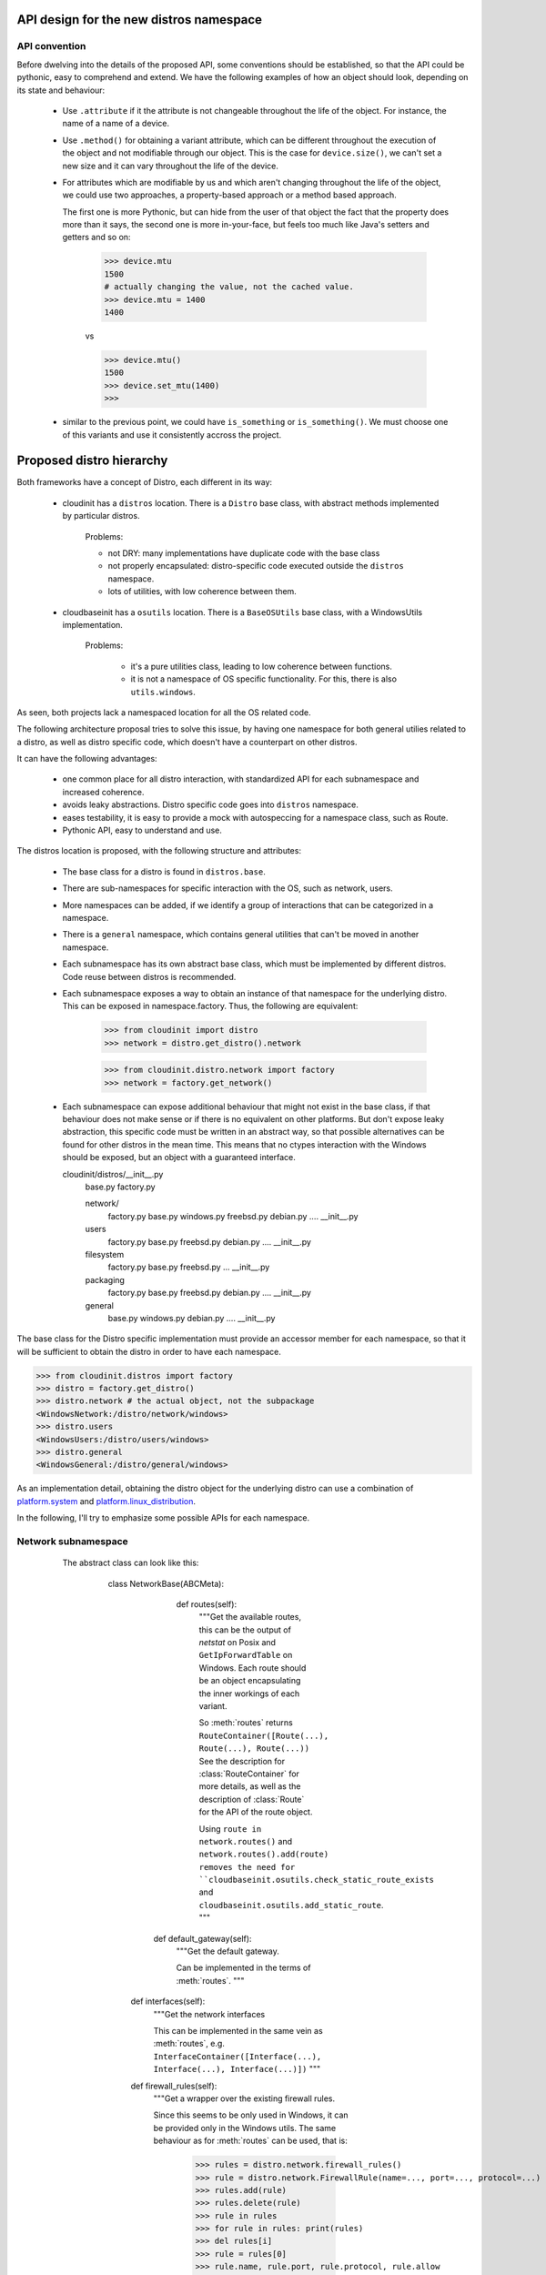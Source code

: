 API design for the new distros namespace
========================================

API convention
--------------

Before dwelving into the details of the proposed API, some conventions
should be established, so that the API could be pythonic, easy to
comprehend and extend. We have the following examples of how an object
should look, depending on its state and behaviour:

 - Use ``.attribute`` if it the attribute is not changeable
   throughout the life of the object.
   For instance, the name of a name of a device.

 - Use ``.method()`` for obtaining a variant attribute, which can be
   different throughout the execution of the object and not modifiable
   through our object. This is the case for ``device.size()``, we can't
   set a new size and it can vary throughout the life of the device.

 - For attributes which are modifiable by us and which aren't changing
   throughout the life of the object, we could use two approaches,
   a property-based approach or a method based approach.

   The first one is more Pythonic, but can
   hide from the user of that object the fact that the property does
   more than it says, the second one is more in-your-face,
   but feels too much like Java's setters and getters and so on:

       >>> device.mtu
       1500
       # actually changing the value, not the cached value.
       >>> device.mtu = 1400
       1400

       vs

       >>> device.mtu()
       1500
       >>> device.set_mtu(1400)
       >>>

 - similar to the previous point, we could have ``is_something`` or
   ``is_something()``. We must choose one of this variants and use it
   consistently accross the project.


Proposed distro hierarchy
=========================

Both frameworks have a concept of Distro, each different in its way:

    - cloudinit has a ``distros`` location. There is a ``Distro`` base class,
      with abstract methods implemented by particular distros.

        Problems:

        * not DRY: many implementations have duplicate code with the base class
        * not properly encapsulated: distro-specific code executed outside the
          ``distros`` namespace.
        * lots of utilities, with low coherence between them.

    - cloudbaseinit has a ``osutils`` location. There is a ``BaseOSUtils``
      base class, with a WindowsUtils implementation.

       Problems:

           * it's a pure utilities class, leading to low coherence
             between functions.
           * it is not a namespace of OS specific functionality.
             For this, there is also ``utils.windows``.

As seen, both projects lack a namespaced location for all the OS related code.

The following architecture proposal tries to solve this issue, by having one
namespace for both general utilies related to a distro, as well as distro
specific code, which doesn't have a counterpart on other distros.

It can have the following advantages:

    * one common place for all distro interaction, with standardized
      API for each subnamespace and increased coherence.

    * avoids leaky abstractions. Distro specific code goes into ``distros``
      namespace.

    * eases testability, it is easy to provide a mock with autospeccing
      for a namespace class, such as Route.

    * Pythonic API, easy to understand and use.


The distros location is proposed, with the following structure and attributes:

    - The base class for a distro is found in ``distros.base``.

    - There are sub-namespaces for specific interaction with the OS,
      such as network, users.

    - More namespaces can be added, if we identify a group of interactions that can
      be categorized in a namespace.

    - There is a ``general`` namespace, which contains general utilities that can't be moved
      in another namespace.

    - Each subnamespace has its own abstract base class, which must be implemented
      by different distros. Code reuse between distros is recommended.

    - Each subnamespace exposes a way to obtain an instance of that namespace for
      the underlying distro. This can be exposed in namespace.factory.
      Thus, the following are equivalent:

        >>> from cloudinit import distro
        >>> network = distro.get_distro().network

        >>> from cloudinit.distro.network import factory
        >>> network = factory.get_network()

    - Each subnamespace can expose additional behaviour that might not exist in
      the base class, if that behaviour does not make sense or if there is no
      equivalent on other platforms. But don't expose leaky abstraction, this
      specific code must be written in an abstract way, so that possible alternatives
      can be found for other distros in the mean time. This means that no ctypes
      interaction with the Windows should be exposed,
      but an object with a guaranteed interface.


      cloudinit/distros/__init__.py
                        base.py
                        factory.py

                        network/
                          factory.py
                          base.py
                          windows.py
                          freebsd.py
                          debian.py
                          ....
                          __init__.py

                        users
                          factory.py
                          base.py
                          freebsd.py
                          debian.py
                          ....
                          __init__.py

                        filesystem
                          factory.py
                          base.py
                          freebsd.py
                          ...
                          __init__.py

                        packaging
                          factory.py
                          base.py
                          freebsd.py
                          debian.py
                          ....
                          __init__.py

                        general
                          base.py
                          windows.py
                          debian.py
                          ....
                          __init__.py


The base class for the Distro specific implementation must provide
an accessor member for each namespace, so that it will be sufficient
to obtain the distro in order to have each namespace.

>>> from cloudinit.distros import factory
>>> distro = factory.get_distro()
>>> distro.network # the actual object, not the subpackage
<WindowsNetwork:/distro/network/windows>
>>> distro.users
<WindowsUsers:/distro/users/windows>
>>> distro.general
<WindowsGeneral:/distro/general/windows>


As an implementation detail, obtaining the distro object for the underlying
distro can use a combination of `platform.system`_ and `platform.linux_distribution`_.


In the following, I'll try to emphasize some possible APIs for each namespace.


Network subnamespace
----------------------

    The abstract class can look like this:

        class NetworkBase(ABCMeta):

           def routes(self):
             """Get the available routes, this can be the output of
             `netstat` on Posix and ``GetIpForwardTable`` on Windows.
             Each route should be an object encapsulating the inner workings
             of each variant.

             So :meth:`routes` returns ``RouteContainer([Route(...), Route(...), Route(...))``
             See the description for :class:`RouteContainer` for more details,
             as well as the description of :class:`Route` for the API of the route object.

             Using ``route in network.routes()`` and ``network.routes().add(route)
             removes the need for ``cloudbaseinit.osutils.check_static_route_exists``
             and ``cloudbaseinit.osutils.add_static_route``.
             """

          def default_gateway(self):
             """Get the default gateway.

             Can be implemented in the terms of :meth:`routes`.
             """

         def interfaces(self):
             """Get the network interfaces

             This can be implemented in the same vein as :meth:`routes`, e.g.
             ``InterfaceContainer([Interface(...), Interface(...), Interface(...)])``
             """

         def firewall_rules(self):
             """Get a wrapper over the existing firewall rules.

             Since this seems to be only used in Windows, it can be provided
             only in the Windows utils.
             The same behaviour as for :meth:`routes` can be used, that is:

                 >>> rules = distro.network.firewall_rules()
                 >>> rule = distro.network.FirewallRule(name=..., port=..., protocol=...)
                 >>> rules.add(rule)
                 >>> rules.delete(rule)
                 >>> rule in rules
                 >>> for rule in rules: print(rules)
                 >>> del rules[i]
                 >>> rule = rules[0]
                 >>> rule.name, rule.port, rule.protocol, rule.allow

             This gets rid of ``cloudbaseinit.osutils.firewall_add_rule`` and
             ``cloudbaseinit.osutils.firewall_remove_rule``.
             """

         def set_static_network_config(self, adapter_name, address, netmask,
                                       broadcast, gateway, dnsnameservers):
             """Configure a new static network.

             The :meth:``cloudinit.distros.Distro.apply_network`` should be
             removed in the favour of this method,
             which will be called by each network plugin.
             The method can be a template method, providing
             hooks for setting static DNS servers, setting static gateways or
             setting static IP addresses, which will be implemented by specific
             implementations of Distros.
             """

        def hosts(self):
             """Get the content of /etc/hosts file in a more OO approach.


             >>> hosts = distro.network.hosts()
             >>> list(hosts) # support iteration and index access
             >>> hosts.add(ipaddress, hostname, alias)
             >>> hosts.delete(ipaddress, hostname, alias)

             This gets rid of ``cloudinit.distros.Distro.update_etc_hosts``
             and can provide support for adding a new hostname for Windows, as well.
             """

        class Route(object):
             """
             Encapsulate behaviour and state of a route.
             Something similar to Posix can be adopted, with the following API:

                  route.destination
                  route.gateway
                  route.flags
                  route.refs
                  route.use
                  route.netif -> instance of :class:`Interface` object
                  route.expire
                  route.static -> 'S' in self.flags
                  route.usable -> 'U' in self.flag
             """

          @classmethod
          def from_route_item(self, item):
              """
              Build a Route from a routing entry, either from
              the output of `netstat` or what will be used on Posix or
              from `GetIpForwardTable`.
              """

        class RouteContainer(object):
            """A wrapper over the result from :meth:`NetworkBase.routes()`,
            which provides some OO interaction with the underlying routes.


            >>> routes = network.routes() # a RouteContainer
            >>> route_object in routes
            True
            >>> '192.168.70.14' in routes
            False
            >>> route = Route.from_route_entry(
                       "0.0.0.0         192.168.60.2    "
                       "0.0.0.0         UG        0 0          "
                       "0 eth0")
            >>> routes.add(route)
            >>> routes.delete(route)
            """

            def __iter__(self):
               """Support iteration."""

            def __contains__(self, item):
                """Support containment."""

            def __getitem__(self, item):
                """Support element access"""

            def __delitem__(self, item):
                """Delete a route, equivalent to :meth:`delete_route`."""

            def __iadd__(self, item):
                """Add route, equivalent to :meth:``add_route``."""

            def add(self, route):
                """Add a new route."""

            def delete(self, destination, mask, metric, ...):
                """Delete a route."""

      class InterfaceContainer(object):
            """Container for interfaces, with similar API as for RouteContainer."""

            def __iter__(self):
               """Support iteration."""

            def __contains__(self, item):
                """Support containment."""

            def __getitem__(self, item):
                """Support element access"""

      class Interface(object):
            """Encapsulation for the state and behaviour of an interface.

            This method gets rid of ``cloudbaseinit.osutils.get_network_adapters``
            and with the following behaviour
            it gets rid of ``cloudinit.distros._bring_up_interface``:

                >>> interfaces = distro.network.interfaces()
                >>> interface = interfaces[0]
                >>> interface.up()
                >>> interface.down()
                >>> interface.is_up()
                # Change mtu for this interface
                >>> interface.mtu = 1400
                # Get interface mtu
                >>> interface.mtu
                1400

            If we have only the name of an interface, we should be able to
            obtain a :class:`Interface` instance from it.

            >>> interface = distro.network.Interface.from_name('eth0')
            >>> nterface = distro.network.Interface.from_mac( u'00:50:56:C0:00:01')

            Each Distro specific implementation of :class:`Interface` should
            be exported in the `network` namespace as the `Interface` attribute,
            so that the underlying OS is completely hidden from an API point-of-view.
            """

            # alternative constructors

            @classmethod
            def from_name(cls, name):
                # return a new Interface

            @classmethod
            def from_mac(self, mac):
                # return a new Interface

            # Actual methods for behaviour

            def up(self):
                """Activate the interface."""

            def down(self):
                """Deactivate the interface."""

            def is_up(self):
                """Check if the interface is activated."""

            # Other getters and setter for what can be changed for an
            # interface, such as the mtu.

            @property
            def mtu(self):
                pass

            @mtu.setter
            def mtu(self, value):
                pass

            # Other read only attributes, such as ``.name``, ``.mac`` etc.

   .. note::

       TODO: finish this section with APis for set_hostname, _read_hostname, update_hostname


Users subnamespace
------------------

The base class for this namespace can look like this


     class UserBase(ABCMeta):

         def groups(self):
             """Get all the user groups from the instance.

             Similar with network.routes() et al, that is

             >>> groups = distro.users.groups()
             GroupContainer(Group(...), Group(....), ...)
             # create a new group
             >>> group = distro.users.Group.create(name)
             # Add new members to a group
             >>> group.add(member)
             # Add a new group
             >>> groups.add(group)
             # Remove a group
             >>> groups.delete(group)
             # Iterate groups
             >>> list(groups)

             This gets rid of ``cloudinit.distros.Distro.create_group``,
             which creates a group and adds member to it as well and it get rids of
             ``cloudbaseinit.osutils.add_user_to_local``.
             """

       def users(self):
             """Get all the users from the instance.

             Using the same idion as for :meth:`routes` and :meth:`groups`.

             >>> users = distro.users.users()
             # containment (cloudbaseinit.osutils.user_exists)
             >>> user in users
             # Iteration
             >>> for i in user: print(user)
             # Add a new user
             >>> user = users.create(username, password, password_expires=False)
             """

     class User:
         """ Abstracts away user interaction.

         # get the home dir of an user
         >>> user.home()
         # Get the password (?)
         >>> user.password
         # Set the password
         >>> user.password = ....
         # Get an instance of an User from a name
         >>> user = distros.users.User.from_name('user')
         # Disable login password
         >>> user.disable_login_password()
         # Get ssh keys
         >>> keys = user.ssh_keys()

         Posix specific implementations might provide some method
         to operate with '/etc/sudoers' file.
         """

.. note::

   TODO: what is cloudinit.distros.get_default_user?

Packaging namespace
-------------------

This object is a thin layer over Distro specific packaging utilities,
used in cloudinit through ``distro.Distro.package_command``.
Instead of passing strings with arguments, as it currently does,
we could have a more OO approach:

      >>> distro.packaging.install(...)

      # cloudinit provides a ``package_command`` and an ``update_package_sources`` method,
      # which is:
      #          self._runner.run("update-sources", self.package_command,
      #                   ["update"], freq=PER_INSTANCE)
      #  distro.packaging.update() can be a noop operation if it was already called
      >>> distro.packaging.update(...)

 On Windows side, this can be implemented with OneGet.


Filesystem namespace
--------------------

Layer over filesystem interaction specific for each OS.
Most of the uses encountered are related to the concept of devices and partitions.


class FilesystemBase(ABC):

     def devices(self):
         """Get a list of devices for this instance.

         As usual, this is abstracted through a container
         DevicesContainer([Device(...), Device(...), Device(...)])

         Where the container has the following API:

         >>> devices = distro.filesystem.devices()
         >>> devices.name, devices.type, devices.label
         >>> devices.size()
         # TODO: geometry on Windows? Define the concept better.
         >>> devices.layout()
         >>> device in devices
         >>> for device in devices: print(device)
         >>> devices.partitions()
         [DevicePartition('sda1'), DevicePartition('sda2'), ...]
         # TODO: FreeBSD has slices, which translates to partitions on
         # Windows and partitions of slices, how
         # does this translate with the current arch?


         Each DevicePartition shares a couple of methods / attributes with the Device,
         such as ``name``, ``type``, ``label``, ``size``. They have extra methods:

           >>> partition.resize()
           >>> partition.recover()
           >>> partition.mount()
           >>> with partition.mount(): # This can be noop on Windows.
                     ....

         Obtaining either a device or a partition from a string, should be done
         in the following way:

           >>> device = Device.from_name('sda')
           >>> partition = DevicePartition.from_name('sda', 1)
           >>> partition = DevicePartition.from_name('sda1')
         """

General namespace
-----------------

Here we could have other general OS utilities: terminate, apply_locale,
set_timezone, execute_process etc. If some utilities can be grouped
after some time into a more specialized namespace, then they can be moved.


Drawbacks
=========

The only reasonable drawbacks that this proposal can have are:

  * moving all the parts from both projects will take a while.
    Since we started from the beginning knowing that cloudinit
    and cloudbaseinit codebases aren't compatible enough for a
    clean merge, this drawback might not be that huge. It's a pain
    that we must deal with as soon as possible.

  * the new API could be a source of unexpected bugs, but we should
    target a high testing coverage in order to alleviate this.



 .. _platform.system: https://docs.python.org/2/library/platform.html#platform.system 
 .. _platform.linux_distribution: https://docs.python.org/2/library/platform.html#platform.linux_distribution
